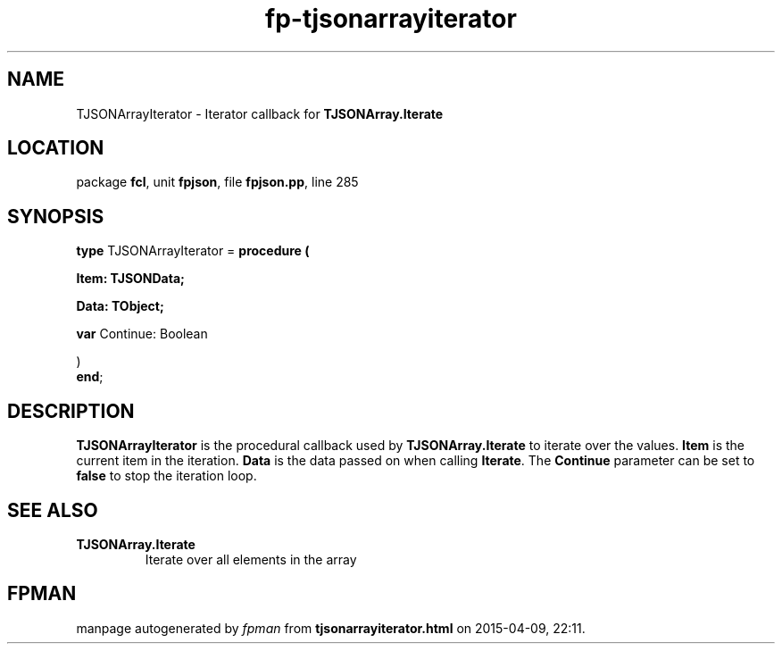 .\" file autogenerated by fpman
.TH "fp-tjsonarrayiterator" 3 "2014-03-14" "fpman" "Free Pascal Programmer's Manual"
.SH NAME
TJSONArrayIterator - Iterator callback for \fBTJSONArray.Iterate\fR 
.SH LOCATION
package \fBfcl\fR, unit \fBfpjson\fR, file \fBfpjson.pp\fR, line 285
.SH SYNOPSIS
\fBtype\fR TJSONArrayIterator = \fBprocedure (


 Item: TJSONData;


 Data: TObject;


 \fBvar \fRContinue: Boolean


)\fR
.br
\fBend\fR;
.SH DESCRIPTION
\fBTJSONArrayIterator\fR is the procedural callback used by \fBTJSONArray.Iterate\fR to iterate over the values. \fBItem\fR is the current item in the iteration. \fBData\fR is the data passed on when calling \fBIterate\fR. The \fBContinue\fR parameter can be set to \fBfalse\fR to stop the iteration loop.


.SH SEE ALSO
.TP
.B TJSONArray.Iterate
Iterate over all elements in the array

.SH FPMAN
manpage autogenerated by \fIfpman\fR from \fBtjsonarrayiterator.html\fR on 2015-04-09, 22:11.


